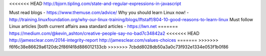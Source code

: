 <<<<<<< HEAD
http://bjorn.tipling.com/state-and-regular-expressions-in-javascript

Must read blogs - https://www.themuse.com/advice/
Why you should learn Linux now! - http://training.linuxfoundation.org/why-our-linux-training/blogs/lftstaff/804-10-good-reasons-to-learn-linux
Must follow Linux articles [both current affairs awa standard articles - https://lwn.net
=======
https://medium.com/@kevin_ashton/creative-people-say-no-bad7c34842a2
<<<<<<< HEAD
http://jamesclear.com/2014-integrity-report
http://jamesclear.com/values-choices
=======
>>>>>>> f6f6c38e86629a6120dc2f86f4f8d886012133cb
>>>>>>> 7cbdd8028db50a3a0c73f932e1334e053f1b0f86

